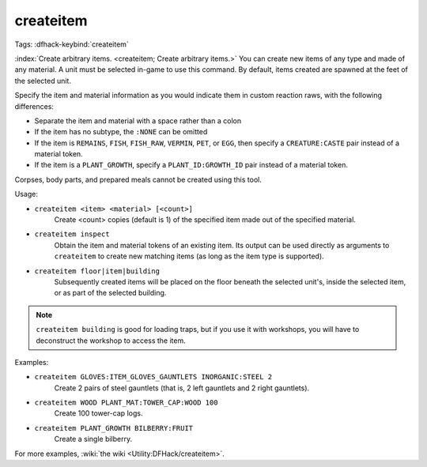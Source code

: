 createitem
==========

Tags:
:dfhack-keybind:`createitem`

:index:`Create arbitrary items. <createitem; Create arbitrary items.>` You can
create new items of any type and made of any material. A unit must be selected
in-game to use this command. By default, items created are spawned at the feet
of the selected unit.

Specify the item and material information as you would indicate them in custom
reaction raws, with the following differences:

* Separate the item and material with a space rather than a colon
* If the item has no subtype, the ``:NONE`` can be omitted
* If the item is ``REMAINS``, ``FISH``, ``FISH_RAW``, ``VERMIN``, ``PET``, or
  ``EGG``, then specify a ``CREATURE:CASTE`` pair instead of a material token.
* If the item is a ``PLANT_GROWTH``, specify a ``PLANT_ID:GROWTH_ID`` pair
  instead of a material token.

Corpses, body parts, and prepared meals cannot be created using this tool.

Usage:

- ``createitem <item> <material> [<count>]``
    Create <count> copies (default is 1) of the specified item made out of the
    specified material.
- ``createitem inspect``
    Obtain the item and material tokens of an existing item. Its output can be
    used directly as arguments to ``createitem`` to create new matching items
    (as long as the item type is supported).
- ``createitem floor|item|building``
    Subsequently created items will be placed on the floor beneath the selected
    unit's, inside the selected item, or as part of the selected building.

.. note::

    ``createitem building`` is good for loading traps, but if you use it with
    workshops, you will have to deconstruct the workshop to access the item.

Examples:

- ``createitem GLOVES:ITEM_GLOVES_GAUNTLETS INORGANIC:STEEL 2``
    Create 2 pairs of steel gauntlets (that is, 2 left gauntlets and 2 right
    gauntlets).
- ``createitem WOOD PLANT_MAT:TOWER_CAP:WOOD 100``
    Create 100 tower-cap logs.
- ``createitem PLANT_GROWTH BILBERRY:FRUIT``
    Create a single bilberry.

For more examples, :wiki:`the wiki <Utility:DFHack/createitem>`.
